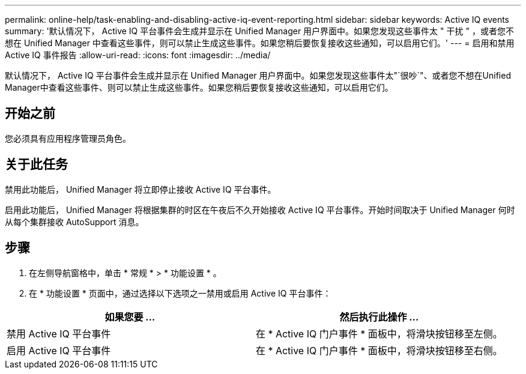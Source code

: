 ---
permalink: online-help/task-enabling-and-disabling-active-iq-event-reporting.html 
sidebar: sidebar 
keywords: Active IQ events 
summary: '默认情况下， Active IQ 平台事件会生成并显示在 Unified Manager 用户界面中。如果您发现这些事件太 " 干扰 " ，或者您不想在 Unified Manager 中查看这些事件，则可以禁止生成这些事件。如果您稍后要恢复接收这些通知，可以启用它们。' 
---
= 启用和禁用 Active IQ 事件报告
:allow-uri-read: 
:icons: font
:imagesdir: ../media/


[role="lead"]
默认情况下， Active IQ 平台事件会生成并显示在 Unified Manager 用户界面中。如果您发现这些事件太"`很吵`"、或者您不想在Unified Manager中查看这些事件、则可以禁止生成这些事件。如果您稍后要恢复接收这些通知，可以启用它们。



== 开始之前

您必须具有应用程序管理员角色。



== 关于此任务

禁用此功能后， Unified Manager 将立即停止接收 Active IQ 平台事件。

启用此功能后， Unified Manager 将根据集群的时区在午夜后不久开始接收 Active IQ 平台事件。开始时间取决于 Unified Manager 何时从每个集群接收 AutoSupport 消息。



== 步骤

. 在左侧导航窗格中，单击 * 常规 * > * 功能设置 * 。
. 在 * 功能设置 * 页面中，通过选择以下选项之一禁用或启用 Active IQ 平台事件：


[cols="2*"]
|===
| 如果您要 ... | 然后执行此操作 ... 


 a| 
禁用 Active IQ 平台事件
 a| 
在 * Active IQ 门户事件 * 面板中，将滑块按钮移至左侧。



 a| 
启用 Active IQ 平台事件
 a| 
在 * Active IQ 门户事件 * 面板中，将滑块按钮移至右侧。

|===